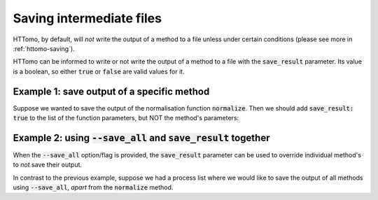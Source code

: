 .. _save-result-examples:

Saving intermediate files
+++++++++++++++++++++++++

HTTomo, by default, will *not* write the output of a method to a file unless under certain conditions (please see more in :ref:`httomo-saving`).

HTTomo can be informed to write or not write the output of a method to a file
with the :code:`save_result` parameter. Its value is a boolean, so either
:code:`true` or :code:`false` are valid values for it.


Example 1: save output of a specific method
###########################################

Suppose we wanted to save the output of the normalisation function :code:`normalize`. Then we
should add :code:`save_result: true` to the list of the function parameters, but NOT the method's parameters:

.. code-block:: yaml
  :emphasize-lines: 8

  - method: normalize
    module_path: httomolibgpu.prep.normalize
    parameters:
      cutoff: 10.0
      minus_log: true
      nonnegativity: false
      remove_nans: false
    save_result: true

Example 2: using :code:`--save_all` and :code:`save_result` together
####################################################################

When the :code:`--save_all` option/flag is provided, the :code:`save_result`
parameter can be used to override individual method's to *not* save their
output.

In contrast to the previous example, suppose we had a process list where we
would like to save the output of all methods using :code:`--save_all`, *apart* from the
:code:`normalize` method.

.. code-block:: yaml
  :emphasize-lines: 8

  - method: normalize
    module_path: httomolibgpu.prep.normalize
    parameters:
      cutoff: 10.0
      minus_log: true
      nonnegativity: false
      remove_nans: false
    save_result: false
